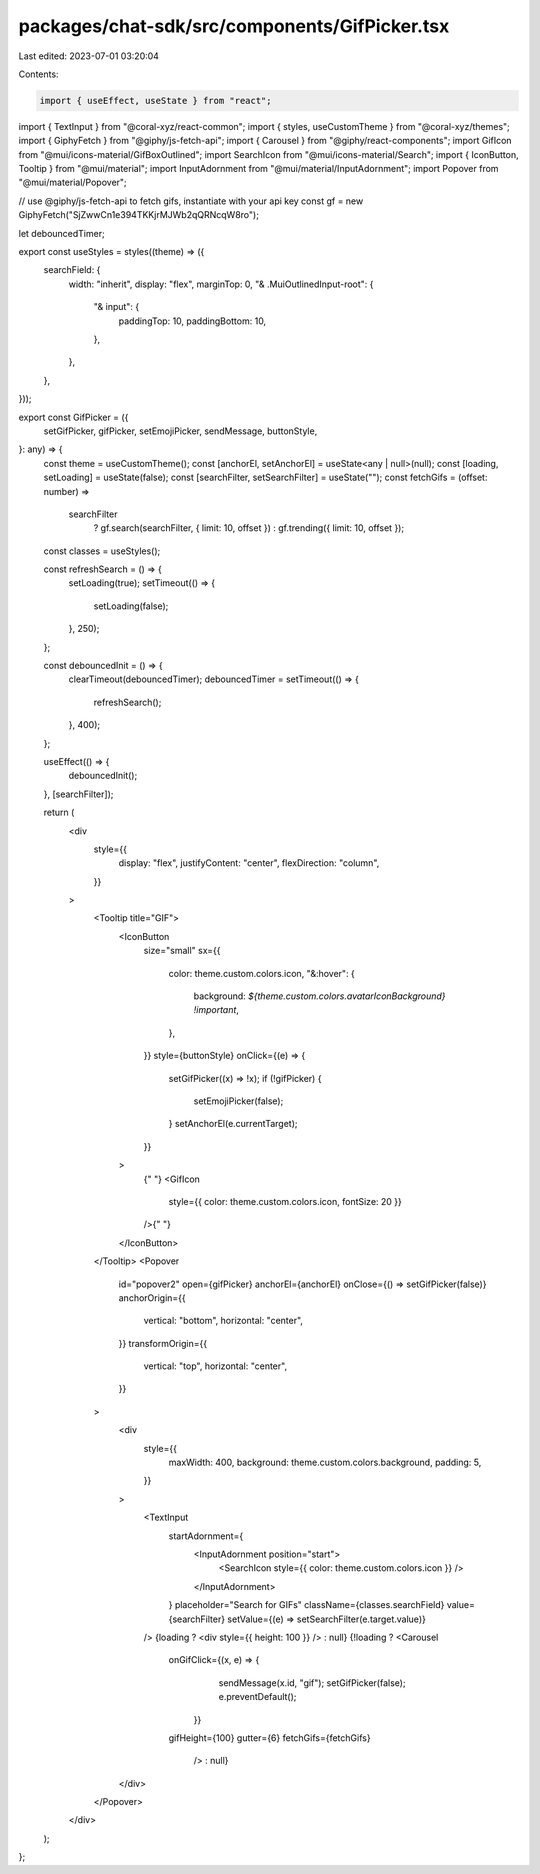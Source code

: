 packages/chat-sdk/src/components/GifPicker.tsx
==============================================

Last edited: 2023-07-01 03:20:04

Contents:

.. code-block:: tsx

    import { useEffect, useState } from "react";
import { TextInput } from "@coral-xyz/react-common";
import { styles, useCustomTheme } from "@coral-xyz/themes";
import { GiphyFetch } from "@giphy/js-fetch-api";
import { Carousel } from "@giphy/react-components";
import GifIcon from "@mui/icons-material/GifBoxOutlined";
import SearchIcon from "@mui/icons-material/Search";
import { IconButton, Tooltip } from "@mui/material";
import InputAdornment from "@mui/material/InputAdornment";
import Popover from "@mui/material/Popover";

// use @giphy/js-fetch-api to fetch gifs, instantiate with your api key
const gf = new GiphyFetch("SjZwwCn1e394TKKjrMJWb2qQRNcqW8ro");

let debouncedTimer;

export const useStyles = styles((theme) => ({
  searchField: {
    width: "inherit",
    display: "flex",
    marginTop: 0,
    "& .MuiOutlinedInput-root": {
      "& input": {
        paddingTop: 10,
        paddingBottom: 10,
      },
    },
  },
}));

export const GifPicker = ({
  setGifPicker,
  gifPicker,
  setEmojiPicker,
  sendMessage,
  buttonStyle,
}: any) => {
  const theme = useCustomTheme();
  const [anchorEl, setAnchorEl] = useState<any | null>(null);
  const [loading, setLoading] = useState(false);
  const [searchFilter, setSearchFilter] = useState("");
  const fetchGifs = (offset: number) =>
    searchFilter
      ? gf.search(searchFilter, { limit: 10, offset })
      : gf.trending({ limit: 10, offset });
  const classes = useStyles();

  const refreshSearch = () => {
    setLoading(true);
    setTimeout(() => {
      setLoading(false);
    }, 250);
  };

  const debouncedInit = () => {
    clearTimeout(debouncedTimer);
    debouncedTimer = setTimeout(() => {
      refreshSearch();
    }, 400);
  };

  useEffect(() => {
    debouncedInit();
  }, [searchFilter]);

  return (
    <div
      style={{
        display: "flex",
        justifyContent: "center",
        flexDirection: "column",
      }}
    >
      <Tooltip title="GIF">
        <IconButton
          size="small"
          sx={{
            color: theme.custom.colors.icon,
            "&:hover": {
              background: `${theme.custom.colors.avatarIconBackground} !important`,
            },
          }}
          style={buttonStyle}
          onClick={(e) => {
            setGifPicker((x) => !x);
            if (!gifPicker) {
              setEmojiPicker(false);
            }
            setAnchorEl(e.currentTarget);
          }}
        >
          {" "}
          <GifIcon
            style={{ color: theme.custom.colors.icon, fontSize: 20 }}
          />{" "}
        </IconButton>
      </Tooltip>
      <Popover
        id="popover2"
        open={gifPicker}
        anchorEl={anchorEl}
        onClose={() => setGifPicker(false)}
        anchorOrigin={{
          vertical: "bottom",
          horizontal: "center",
        }}
        transformOrigin={{
          vertical: "top",
          horizontal: "center",
        }}
      >
        <div
          style={{
            maxWidth: 400,
            background: theme.custom.colors.background,
            padding: 5,
          }}
        >
          <TextInput
            startAdornment={
              <InputAdornment position="start">
                <SearchIcon style={{ color: theme.custom.colors.icon }} />
              </InputAdornment>
            }
            placeholder="Search for GIFs"
            className={classes.searchField}
            value={searchFilter}
            setValue={(e) => setSearchFilter(e.target.value)}
          />
          {loading ? <div style={{ height: 100 }} /> : null}
          {!loading ? <Carousel
            onGifClick={(x, e) => {
                  sendMessage(x.id, "gif");
                  setGifPicker(false);
                  e.preventDefault();
                }}
            gifHeight={100}
            gutter={6}
            fetchGifs={fetchGifs}
              /> : null}
        </div>
      </Popover>
    </div>
  );
};


